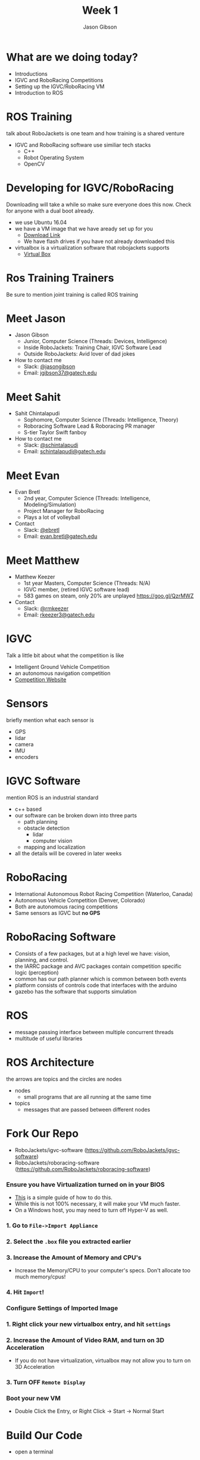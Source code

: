 #+TITLE: Week 1
#+AUTHOR: Jason Gibson
#+EMAIL: jgibson37@gatech.edu
# content heavily borrowed from robocup-training

* What are we doing today?
- Introductions
- IGVC and RoboRacing Competitions
- Setting up the IGVC/RoboRacing VM
- Introduction to ROS

* ROS Training
#+BEGIN_NOTES
talk about RoboJackets is one team and how training is a shared venture
#+END_NOTES
- IGVC and RoboRacing software use similiar tech stacks
  - C++
  - Robot Operating System
  - OpenCV

* Developing for IGVC/RoboRacing
#+BEGIN_NOTES
Downloading will take a while so make sure everyone does this now.
Check for anyone with a dual boot already.
#+END_NOTES
- we use Ubuntu 16.04
- we have a VM image that we have aready set up for you
  - [[https://mega.nz/#!RugyRAQR!mFFuc_B3NEjq0DCbVzqIgQupDBGUpxFNpHOd9uNz1F0][Download Link]]
  - We have flash drives if you have not already downloaded this
- virtualbox is a virtualization software that robojackets supports
  - [[https://www.virtualbox.org/wiki/Downloads][Virtual Box]]

* Ros Training Trainers
#+BEGIN_NOTES
Be sure to mention joint training is called ROS training
#+END_NOTES

* Meet Jason
#+ATTR_HTML: :width 15%
[[file:https://i.imgur.com/izC5WWA.jpg]]
- Jason Gibson
  - Junior, Computer Science (Threads: Devices, Intelligence)
  - Inside RoboJackets: Training Chair, IGVC Software Lead
  - Outside RoboJackets: Avid lover of dad jokes
- How to contact me
  - Slack: [[https://robojackets.slack.com/messages/@jasongibson/][@jasongibson]]
  - Email: [[mailto:jgibson37@gatech.edu][jgibson37@gatech.edu]]

* Meet Sahit
#+ATTR_HTML: :width 20%
[[file:https://i.imgur.com/aqKGrKm.jpg]]
- Sahit Chintalapudi
  - Sophomore, Computer Science (Threads: Intelligence, Theory)
  - Roboracing Software Lead & Roboracing PR manager
  - S-tier Taylor Swift fanboy
- How to contact me
  - Slack: [[https://robojackets.slack.com/messages/@schintalapudi/][@schintalapudi]]
  - Email: [[mailto:schintalapudi@gatech.edu][schintalapudi@gatech.edu]]

* Meet Evan
#+ATTR_HTML: :width 15%
[[file:https://i.imgur.com/50oKGjv.jpg]]
- Evan Bretl
  - 2nd year, Computer Science (Threads: Intelligence, Modeling/Simulation)
  - Project Manager for RoboRacing
  - Plays a lot of volleyball
- Contact
  - Slack: [[https://robojackets.slack.com/messages/@ebretl/][@ebretl]]
  - Email: [[mailto:evan.bretl@gatech.edu][evan.bretl@gatech.edu]]

* Meet Matthew
#+ATTR_HTML: :width 15%
[[file:https://i.imgur.com/gMOFiLz.jpg]]
- Matthew Keezer
  - 1st year Masters, Computer Science (Threads: N/A)
  - IGVC member, (retired IGVC software lead)
  - 583 games on steam, only 20% are unplayed [[https://goo.gl/QzrMWZ]]
- Contact
  - Slack: [[https://robojackets.slack.com/messages/@rmkeezer/][@rmkeezer]]
  - Email: [[mailto:rkeezer3@gatech.edu][rkeezer3@gatech.edu]]

* IGVC
#+BEGIN_NOTES
Talk a little bit about what the competition is like
#+END_NOTES
- Intelligent Ground Vehicle Competition
- an autonomous navigation competition
- [[http://www.igvc.org][Competition Website]]
#+ATTR_HTML: :width 20%
[[file:https://i.imgur.com/40QJ9g9.jpg]]

* Sensors
#+BEGIN_NOTES
briefly mention what each sensor is
#+END_NOTES
- GPS
- lidar
- camera
- IMU
- encoders

* IGVC Software
#+BEGIN_NOTES
mention ROS is an industrial standard
#+END_NOTES
- c++ based
- our software can be broken down into three parts
  - path planning
  - obstacle detection
	- lidar
	- computer vision
  - mapping and localization
- all the details will be covered in later weeks

* RoboRacing
- International Autonomous Robot Racing Competition (Waterloo, Canada)
- Autonomous Vehicle Competition (Denver, Colorado)
- Both are autonomous racing competitions
- Same sensors as IGVC but *no GPS*
#+ATTR_HTML: :width 20%
[[file:https://i.imgur.com/8s99LgL.jpg]]

* RoboRacing Software
- Consists of a few packages, but at a high level we have: vision, planning,
  and control.
- the IARRC package and AVC packages contain competition specific logic
  (perception)
- common has our path planner which is common between both events
- platform consists of controls code that interfaces with the arduino
- gazebo has the software that supports simulation

* ROS
- message passing interface between multiple concurrent threads
- multitude of useful libraries

* ROS Architecture
#+BEGIN_NOTES
the arrows are topics and the circles are nodes
#+END_NOTES
- nodes
  - small programs that are all running at the same time
- topics
  - messages that are passed between different nodes
#+ATTR_HTML: :width 60%
[[file:https://magiccvs.byu.edu/wiki/images/b/bb/Rqt_graph_turtle_key.png]]

* Fork Our Repo
- RoboJackets/igvc-software (https://github.com/RoboJackets/igvc-software)
- RoboJackets/roboracing-software (https://github.com/RoboJackets/roboracing-software)
#+ATTR_HTML: :width 60%
[[file:https://i.imgur.com/9Wz6RP3.png]]

*** Ensure you have Virtualization turned on in your BIOS
 - [[http://www.howtogeek.com/213795/how-to-enable-intel-vt-x-in-your-computers-bios-or-uefi-firmware/][This]] is a simple guide of how to do this.
 - While this is not 100% necessary, it will make your VM much faster.
 - On a Windows host, you may need to turn off Hyper-V as well.

*** 1. Go to =File->Import Appliance=
	  [[file:https://i.imgur.com/keQmMy4.png]]

*** 2. Select the =.box= file you extracted earlier
	  [[file:https://i.imgur.com/3S2Pgt3.png]]

*** 3. Increase the Amount of Memory and CPU's
	  - Increase the Memory/CPU to your computer's specs. Don't allocate too much memory/cpus!
	  [[file:https://i.imgur.com/P8Adm2a.png]]

*** 4. Hit =Import=!

*** Configure Settings of Imported Image
*** 1. Right click your new virtualbox entry, and hit =settings=
*** 2. Increase the Amount of Video RAM, and turn on 3D Acceleration
	  - If you do not have virtualization, virtualbox may not allow you to turn on 3D Acceleration
	  [[file:https://i.imgur.com/YzmNmcM.png]]
*** 3. Turn *OFF* =Remote Display=
	  [[file:https://i.imgur.com/cvigW2G.png]]

*** Boot your new VM
 - Double Click the Entry, or Right Click -> Start -> Normal Start

* Build Our Code
- open a terminal
#+BEGIN_SRC shell
cd catkin_ws
catkin_make
#+END_SRC

* rviz
#+BEGIN_NOTES
show them how to visualize things in rviz. Explain major topics. Use Gazebo. Both teams. Show rqt_graph have them do it also.
#+END_NOTES
- a visualization tool that works well for ROS
  - we are seeing messages our robot is sending

* Bag Files
- A bag file is a way of recording all the messages written to topics
  - more on that next week, for now think of them as a log file
- We can visualize the information provided by these bag files to help test
  new code

* Run Our bag IGVC
#+BEGIN_NOTES
tell them about tab complete
#+END_NOTES
- open terminator
#+BEGIN_SRC shell
roscore
#+END_SRC
- split terminator
#+BEGIN_SRC shell
cd Desktop
rosbag play -l IGVC_sim_bag.bag
#+END_SRC
- split terminator
#+BEGIN_SRC shell
rviz
#+END_SRC

* Run Our Code IGVC
#+BEGIN_NOTES
show them on your machine
#+END_NOTES
- split terminator
#+BEGIN_SRC shell
roslaunch igvc mapper.launch
#+END_SRC
- split terminator
#+BEGIN_SRC shell
roslaunch igvc pather.launch
#+END_SRC

* Run Our bag RR
#+BEGIN_NOTES
tell them about tab complete
#+END_NOTES
- open terminator
#+BEGIN_SRC shell
roscore
#+END_SRC
- split terminator
#+BEGIN_SRC shell
cd Desktop
rosbag play -l RR_bag.bag
#+END_SRC
- split terminator
#+BEGIN_SRC shell
rviz
#+END_SRC

* Run Our Code RR
#+BEGIN_NOTES
show them on your machine
#+END_NOTES
- split terminator
#+BEGIN_SRC shell
roslaunch avc avc.launch
#+END_SRC
